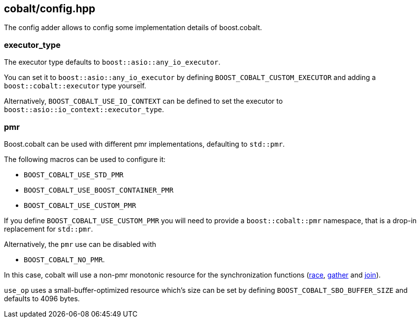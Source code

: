 [#config]
== cobalt/config.hpp

The config adder allows to config some implementation details of boost.cobalt.

=== executor_type

The executor type defaults to `boost::asio::any_io_executor`.

You can set it to `boost::asio::any_io_executor` by defining `BOOST_COBALT_CUSTOM_EXECUTOR`
and adding a `boost::cobalt::executor` type yourself.

Alternatively, `BOOST_COBALT_USE_IO_CONTEXT` can be defined
to set the executor to `boost::asio::io_context::executor_type`.

=== pmr

Boost.cobalt can be used with different pmr implementations, defaulting to `std::pmr`.

The following macros can be used to configure it:

 - `BOOST_COBALT_USE_STD_PMR`
 - `BOOST_COBALT_USE_BOOST_CONTAINER_PMR`
 - `BOOST_COBALT_USE_CUSTOM_PMR`


If you define `BOOST_COBALT_USE_CUSTOM_PMR` you will need to provide a `boost::cobalt::pmr` namespace,
that is a drop-in replacement for `std::pmr`.

Alternatively, the `pmr` use can be disabled with

 - `BOOST_COBALT_NO_PMR`.

In this case, cobalt will use a non-pmr monotonic resource for the
synchronization functions (<<race,race>>, <<gather, gather>> and <<join, join>>).

`use_op` uses a small-buffer-optimized resource which's size can be set by defining
`BOOST_COBALT_SBO_BUFFER_SIZE` and defaults to 4096 bytes.
